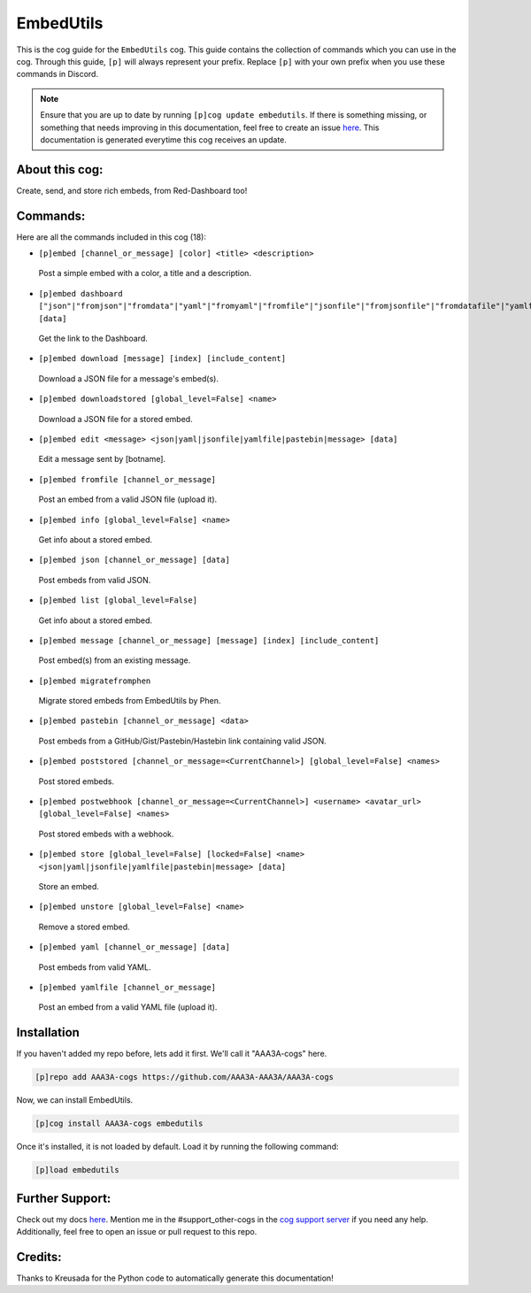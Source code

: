 .. _embedutils:
==========
EmbedUtils
==========

This is the cog guide for the ``EmbedUtils`` cog. This guide contains the collection of commands which you can use in the cog.
Through this guide, ``[p]`` will always represent your prefix. Replace ``[p]`` with your own prefix when you use these commands in Discord.

.. note::

    Ensure that you are up to date by running ``[p]cog update embedutils``.
    If there is something missing, or something that needs improving in this documentation, feel free to create an issue `here <https://github.com/AAA3A-AAA3A/AAA3A-cogs/issues>`_.
    This documentation is generated everytime this cog receives an update.

---------------
About this cog:
---------------

Create, send, and store rich embeds, from Red-Dashboard too!

---------
Commands:
---------

Here are all the commands included in this cog (18):

* ``[p]embed [channel_or_message] [color] <title> <description>``
 Post a simple embed with a color, a title and a description.

* ``[p]embed dashboard ["json"|"fromjson"|"fromdata"|"yaml"|"fromyaml"|"fromfile"|"jsonfile"|"fromjsonfile"|"fromdatafile"|"yamlfile"|"fromyamlfile"|"gist"|"pastebin"|"hastebin"|"message"|"frommessage"|"msg"|"frommsg"] [data]``
 Get the link to the Dashboard.

* ``[p]embed download [message] [index] [include_content]``
 Download a JSON file for a message's embed(s).

* ``[p]embed downloadstored [global_level=False] <name>``
 Download a JSON file for a stored embed.

* ``[p]embed edit <message> <json|yaml|jsonfile|yamlfile|pastebin|message> [data]``
 Edit a message sent by [botname].

* ``[p]embed fromfile [channel_or_message]``
 Post an embed from a valid JSON file (upload it).

* ``[p]embed info [global_level=False] <name>``
 Get info about a stored embed.

* ``[p]embed json [channel_or_message] [data]``
 Post embeds from valid JSON.

* ``[p]embed list [global_level=False]``
 Get info about a stored embed.

* ``[p]embed message [channel_or_message] [message] [index] [include_content]``
 Post embed(s) from an existing message.

* ``[p]embed migratefromphen``
 Migrate stored embeds from EmbedUtils by Phen.

* ``[p]embed pastebin [channel_or_message] <data>``
 Post embeds from a GitHub/Gist/Pastebin/Hastebin link containing valid JSON.

* ``[p]embed poststored [channel_or_message=<CurrentChannel>] [global_level=False] <names>``
 Post stored embeds.

* ``[p]embed postwebhook [channel_or_message=<CurrentChannel>] <username> <avatar_url> [global_level=False] <names>``
 Post stored embeds with a webhook.

* ``[p]embed store [global_level=False] [locked=False] <name> <json|yaml|jsonfile|yamlfile|pastebin|message> [data]``
 Store an embed.

* ``[p]embed unstore [global_level=False] <name>``
 Remove a stored embed.

* ``[p]embed yaml [channel_or_message] [data]``
 Post embeds from valid YAML.

* ``[p]embed yamlfile [channel_or_message]``
 Post an embed from a valid YAML file (upload it).

------------
Installation
------------

If you haven't added my repo before, lets add it first. We'll call it "AAA3A-cogs" here.

.. code-block:: ini

    [p]repo add AAA3A-cogs https://github.com/AAA3A-AAA3A/AAA3A-cogs

Now, we can install EmbedUtils.

.. code-block:: ini

    [p]cog install AAA3A-cogs embedutils

Once it's installed, it is not loaded by default. Load it by running the following command:

.. code-block:: ini

    [p]load embedutils

----------------
Further Support:
----------------

Check out my docs `here <https://aaa3a-cogs.readthedocs.io/en/latest/>`_.
Mention me in the #support_other-cogs in the `cog support server <https://discord.gg/GET4DVk>`_ if you need any help.
Additionally, feel free to open an issue or pull request to this repo.

--------
Credits:
--------

Thanks to Kreusada for the Python code to automatically generate this documentation!